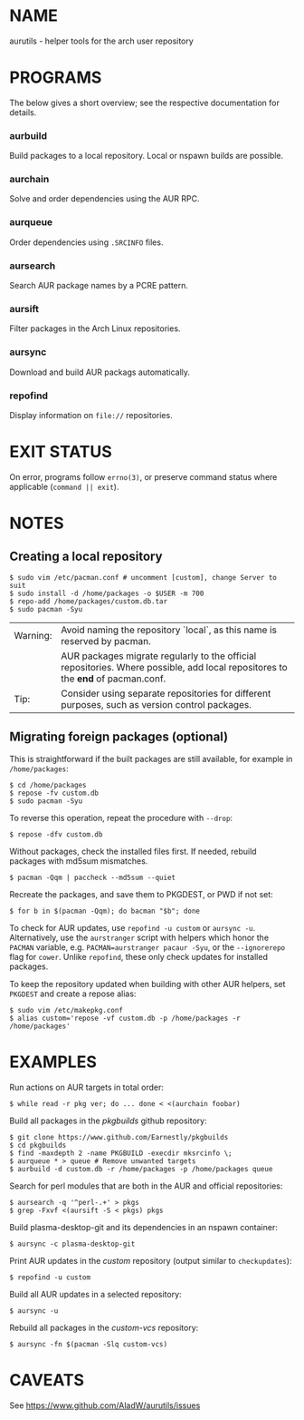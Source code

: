 #+STARTUP: indent
* NAME

aurutils - helper tools for the arch user repository

* PROGRAMS

The below gives a short overview; see the respective documentation for details.

*** aurbuild

Build packages to a local repository. Local or nspawn builds are possible.

*** aurchain

Solve and order dependencies using the AUR RPC.

*** aurqueue

Order dependencies using ~.SRCINFO~ files.

*** aursearch

Search AUR package names by a PCRE pattern.

*** aursift

Filter packages in the Arch Linux repositories.

*** aursync

Download and build AUR packags automatically.

*** repofind

Display information on ~file://~ repositories.

* EXIT STATUS

On error, programs follow ~errno(3)~, or preserve command status where applicable (~command || exit~).

* NOTES

** Creating a local repository

#+BEGIN_SRC 
$ sudo vim /etc/pacman.conf # uncomment [custom], change Server to suit
$ sudo install -d /home/packages -o $USER -m 700
$ repo-add /home/packages/custom.db.tar
$ sudo pacman -Syu
#+END_SRC

| Warning: | Avoid naming the repository `local`, as this name is reserved by pacman.                                                        |
|          | AUR packages migrate regularly to the official repositories. Where possible, add local repositores to the *end* of pacman.conf. |
| Tip:     | Consider using separate repositories for different purposes, such as version control packages.                                  |

** Migrating foreign packages (optional)

This is straightforward if the built packages are still available, for example in ~/home/packages~:

#+BEGIN_SRC 
$ cd /home/packages
$ repose -fv custom.db
$ sudo pacman -Syu
#+END_SRC

To reverse this operation, repeat the procedure with ~--drop~:

#+BEGIN_SRC 
$ repose -dfv custom.db
#+END_SRC

Without packages, check the installed files first. If needed, rebuild packages with md5sum mismatches.

#+BEGIN_SRC 
$ pacman -Qqm | paccheck --md5sum --quiet
#+END_SRC

Recreate the packages, and save them to PKGDEST, or PWD if not set:

#+BEGIN_SRC
$ for b in $(pacman -Qqm); do bacman "$b"; done
#+END_SRC

To check for AUR updates, use ~repofind -u custom~ or ~aursync -u~. Alternatively, use the ~aurstranger~ script with helpers which honor the ~PACMAN~ variable, e.g. ~PACMAN=aurstranger pacaur -Syu~, or the ~--ignorerepo~ flag for ~cower~. Unlike ~repofind~, these only check updates for installed packages.

To keep the repository updated when building with other AUR helpers, set ~PKGDEST~ and create a repose alias:

#+BEGIN_SRC
$ sudo vim /etc/makepkg.conf
$ alias custom='repose -vf custom.db -p /home/packages -r /home/packages'
#+END_SRC

* EXAMPLES
Run actions on AUR targets in total order:

#+BEGIN_SRC 
$ while read -r pkg ver; do ... done < <(aurchain foobar)
#+END_SRC

Build all packages in the /pkgbuilds/ github repository:

#+BEGIN_SRC 
$ git clone https://www.github.com/Earnestly/pkgbuilds
$ cd pkgbuilds
$ find -maxdepth 2 -name PKGBUILD -execdir mksrcinfo \;
$ aurqueue * > queue # Remove unwanted targets
$ aurbuild -d custom.db -r /home/packages -p /home/packages queue
#+END_SRC

Search for perl modules that are both in the AUR and official repositories:

#+BEGIN_SRC 
$ aursearch -q '^perl-.+' > pkgs
$ grep -Fxvf <(aursift -S < pkgs) pkgs
#+END_SRC

Build plasma-desktop-git and its dependencies in an nspawn container:

#+BEGIN_SRC 
$ aursync -c plasma-desktop-git
#+END_SRC

Print AUR updates in the /custom/ repository (output similar to ~checkupdates~):

#+BEGIN_SRC 
$ repofind -u custom
#+END_SRC

Build all AUR updates in a selected repository:

#+BEGIN_SRC 
$ aursync -u
#+END_SRC
Rebuild all packages in the /custom-vcs/ repository:

#+BEGIN_SRC 
$ aursync -fn $(pacman -Slq custom-vcs)
#+END_SRC

* CAVEATS

See https://www.github.com/AladW/aurutils/issues
